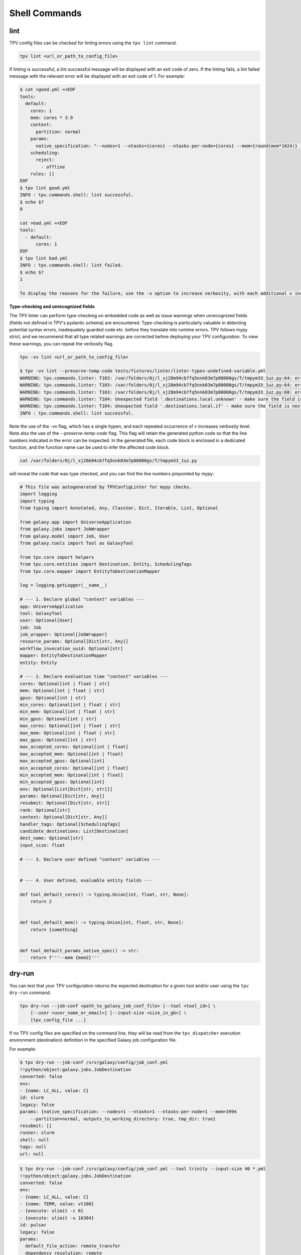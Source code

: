 Shell Commands
==============

lint
----
TPV config files can be checked for linting errors using the ``tpv lint`` command.

.. code-block:: console

    tpv lint <url_or_path_to_config_file>

If linting is successful, a lint successful message will be displayed with an exit code of zero.
If the linting fails, a lint failed message with the relevant error will be displayed with an exit code of 1. For
example:

.. code-block:: console

    $ cat >good.yml <<EOF
    tools:
      default:
        cores: 1
        mem: cores * 3.9
        context:
          partition: normal
        params:
          native_specification: "--nodes=1 --ntasks={cores} --ntasks-per-node={cores} --mem={round(mem*1024)} --partition={partition}"
        scheduling:
          reject:
            - offline
        rules: []
    EOF
    $ tpv lint good.yml
    INFO : tpv.commands.shell: lint successful.
    $ echo $?
    0

    cat >bad.yml <<EOF
    tools:
      - default:
          cores: 1
    EOF
    $ tpv lint bad.yml
    INFO : tpv.commands.shell: lint failed.
    $ echo $?
    1

    To display the reasons for the failure, use the -v option to increase verbosity, with each additional v increasing log level.


**Type-checking and unrecognized fields**

The TPV linter can perform type-checking on embedded code as well as issue warnings when unrecognized fields
(fields not defined in TPV's pydantic schema) are encountered. Type-checking is particularly valuable in detecting
potential syntax errors, inadequately guarded code etc. before they translate into runtime errors. TPV follows mypy strict,
and we recommend that all type related warnings are corrected before deploying your TPV configuration. To view these warnings,
you can repeat the verbosity flag.

.. code-block:: console

    tpv -vv lint <url_or_path_to_config_file>

    $ tpv -vv lint --preserve-temp-code tests/fixtures/linter/linter-types-undefined-variable.yml
    WARNING: tpv.commands.linter: T103: /var/folders/0j/l_xj28m94cb7fq5nnk03m7p80000gs/T/tmpym33_1uz.py:64: error: Incompatible return value type (got "set[Any]", expected "int | float | str | None")  [return-value]
    WARNING: tpv.commands.linter: T103: /var/folders/0j/l_xj28m94cb7fq5nnk03m7p80000gs/T/tmpym33_1uz.py:64: error: Name "something" is not defined  [name-defined]
    WARNING: tpv.commands.linter: T103: /var/folders/0j/l_xj28m94cb7fq5nnk03m7p80000gs/T/tmpym33_1uz.py:68: error: Name "mem2" is not defined  [name-defined]
    WARNING: tpv.commands.linter: T104: Unexpected field '.destinations.local.unknown' - make sure the field is nested correctly or manually silence warning
    WARNING: tpv.commands.linter: T104: Unexpected field '.destinations.local.if' - make sure the field is nested correctly or manually silence warning
    INFO : tpv.commands.shell: lint successful.


Note the use of the `-vv` flag, which has a single hypen, and each repeated occurrence of `v` increases verbosity level.
Note also the use of the `--preserve-temp-code` flag. This flag will retain the generated python code so that the line numbers
indicated in the error can be inspected. In the generated file, each code block is enclosed in a dedicated function, and the
function name can be used to infer the affected code block.

.. code-block:: console

    cat /var/folders/0j/l_xj28m94cb7fq5nnk03m7p80000gs/T/tmpym33_1uz.py

will reveal the code that was type checked, and you can find the line numbers pinpointed by mypy:

.. code-block:: python

  # This file was autogenerated by TPVConfigLinter for mypy checks.
  import logging
  import typing
  from typing import Annotated, Any, ClassVar, Dict, Iterable, List, Optional

  from galaxy.app import UniverseApplication
  from galaxy.jobs import JobWrapper
  from galaxy.model import Job, User
  from galaxy.tools import Tool as GalaxyTool

  from tpv.core import helpers
  from tpv.core.entities import Destination, Entity, SchedulingTags
  from tpv.core.mapper import EntityToDestinationMapper

  log = logging.getLogger(__name__)

  # --- 1. Declare global "context" variables ---
  app: UniverseApplication
  tool: GalaxyTool
  user: Optional[User]
  job: Job
  job_wrapper: Optional[JobWrapper]
  resource_params: Optional[Dict[str, Any]]
  workflow_invocation_uuid: Optional[str]
  mapper: EntityToDestinationMapper
  entity: Entity

  # --- 2. Declare evaluation time "context" variables ---
  cores: Optional[int | float | str]
  mem: Optional[int | float | str]
  gpus: Optional[int | str]
  min_cores: Optional[int | float | str]
  min_mem: Optional[int | float | str]
  min_gpus: Optional[int | str]
  max_cores: Optional[int | float | str]
  max_mem: Optional[int | float | str]
  max_gpus: Optional[int | str]
  max_accepted_cores: Optional[int | float]
  max_accepted_mem: Optional[int | float]
  max_accepted_gpus: Optional[int]
  min_accepted_cores: Optional[int | float]
  min_accepted_mem: Optional[int | float]
  min_accepted_gpus: Optional[int]
  env: Optional[List[Dict[str, str]]]
  params: Optional[Dict[str, Any]]
  resubmit: Optional[Dict[str, str]]
  rank: Optional[str]
  context: Optional[Dict[str, Any]]
  handler_tags: Optional[SchedulingTags]
  candidate_destinations: List[Destination]
  dest_name: Optional[str]
  input_size: float

  # --- 3. Declare user defined "context" variables ---


  # --- 4. User defined, evaluable entity fields ---

  def tool_default_cores() -> typing.Union[int, float, str, None]:
      return 2


  def tool_default_mem() -> typing.Union[int, float, str, None]:
      return {something}


  def tool_default_params_native_spec() -> str:
      return f'''--mem {mem2}'''

dry-run
-------

You can test that your TPV configuration returns the expected destination for a given tool and/or user using the ``tpv
dry-run`` command.

.. code-block:: console

    tpv dry-run --job-conf <path_to_galaxy_job_conf_file> [--tool <tool_id>] \
        [--user <user_name_or_email>] [--input-size <size_in_gb>] \
        [tpv_config_file ...]

If no TPV config files are specified on the command line, they will be read from the ``tpv_dispatcher`` execution
environment (destination) definition in the specified Galaxy job configuration file.

For example:

.. code-block:: console

    $ tpv dry-run --job-conf /srv/galaxy/config/job_conf.yml
    !!python/object:galaxy.jobs.JobDestination
    converted: false
    env:
    - {name: LC_ALL, value: C}
    id: slurm
    legacy: false
    params: {native_specification: --nodes=1 --ntasks=1 --ntasks-per-node=1 --mem=3994
        --partition=normal, outputs_to_working_directory: true, tmp_dir: true}
    resubmit: []
    runner: slurm
    shell: null
    tags: null
    url: null

.. code-block:: console

    $ tpv dry-run --job-conf /srv/galaxy/config/job_conf.yml --tool trinity --input-size 40 *.yml
    !!python/object:galaxy.jobs.JobDestination
    converted: false
    env:
    - {name: LC_ALL, value: C}
    - {name: TERM, value: vt100}
    - {execute: ulimit -c 0}
    - {execute: ulimit -u 16384}
    id: pulsar
    legacy: false
    params:
      default_file_action: remote_transfer
      dependency_resolution: remote
      jobs_directory: /scratch/pulsar/staging
      outputs_to_working_directory: false
      remote_metadata: false
      rewrite_parameters: true
      submit_native_specification: --nodes=1 --ntasks=20 --ntasks-per-node=20 --partition=xlarge
      transport: curl
    resubmit: []
    runner: pulsar
    shell: null
    tags: null
    url: null
